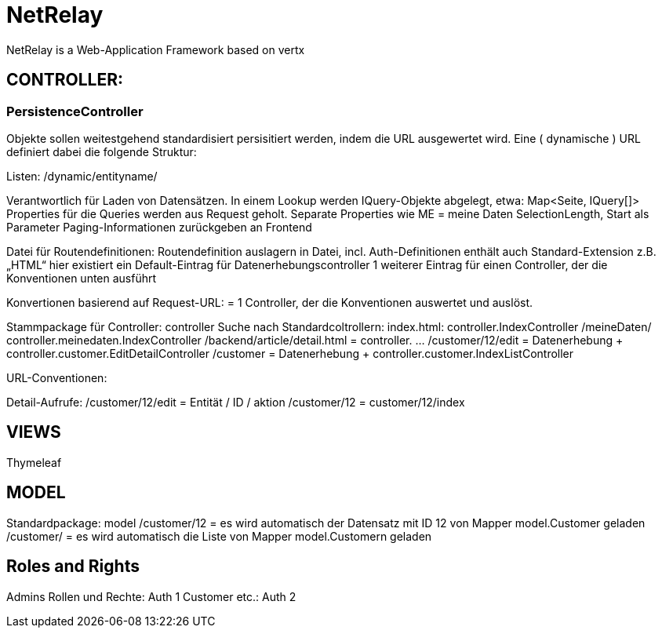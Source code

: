 = NetRelay

NetRelay is a Web-Application Framework based on vertx


== CONTROLLER:

=== PersistenceController
Objekte sollen weitestgehend standardisiert persisitiert werden, indem die URL ausgewertet wird. 
Eine ( dynamische ) URL definiert dabei die folgende Struktur:

Listen: /dynamic/entityname/

Verantwortlich für Laden von Datensätzen. In einem Lookup werden IQuery-Objekte abgelegt, etwa:
  Map<Seite, IQuery[]>
Properties für die Queries werden aus Request geholt.
Separate Properties wie ME = meine Daten
SelectionLength, Start als Parameter
Paging-Informationen zurückgeben an Frontend

Datei für Routendefinitionen:
Routendefinition auslagern in Datei, incl. Auth-Definitionen
enthält auch Standard-Extension z.B. „HTML“
hier existiert ein Default-Eintrag für Datenerhebungscontroller
1 weiterer Eintrag für einen Controller, der die Konventionen unten ausführt

Konvertionen basierend auf Request-URL:
= 1 Controller, der die Konventionen auswertet und auslöst.

Stammpackage für Controller: controller
Suche nach Standardcoltrollern:
index.html: controller.IndexController
/meineDaten/ controller.meinedaten.IndexController
/backend/article/detail.html = controller. …
/customer/12/edit = Datenerhebung + controller.customer.EditDetailController
/customer  = Datenerhebung + controller.customer.IndexListController

URL-Conventionen:


Detail-Aufrufe:
/customer/12/edit = Entität / ID / aktion
/customer/12 = customer/12/index


== VIEWS
Thymeleaf


== MODEL
Standardpackage: model
/customer/12 = es wird automatisch der Datensatz mit ID 12 von Mapper model.Customer geladen
/customer/ = es wird automatisch die Liste von Mapper model.Customern geladen

== Roles and Rights

Admins Rollen und Rechte: Auth 1
Customer etc.: Auth 2



